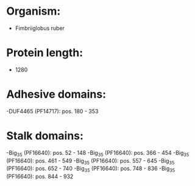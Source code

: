 * Organism:
- Fimbriiglobus ruber
* Protein length:
- 1280
* Adhesive domains:
-DUF4465 (PF14717): pos. 180 - 353
* Stalk domains:
-Big_3_5 (PF16640): pos. 52 - 148
-Big_3_5 (PF16640): pos. 366 - 454
-Big_3_5 (PF16640): pos. 461 - 549
-Big_3_5 (PF16640): pos. 557 - 645
-Big_3_5 (PF16640): pos. 652 - 740
-Big_3_5 (PF16640): pos. 748 - 836
-Big_3_5 (PF16640): pos. 844 - 932

